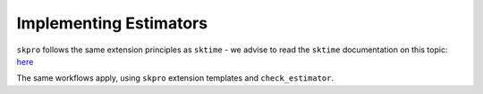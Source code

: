 .. _developer_guide_add_estimators:

=======================
Implementing Estimators
=======================

``skpro`` follows the same extension principles as ``sktime`` - we advise to read the ``sktime`` documentation on this topic:
`here <https://www.sktime.net/en/latest/developer_guide/add_estimators.html>`__

The same workflows apply, using ``skpro`` extension templates and ``check_estimator``.
